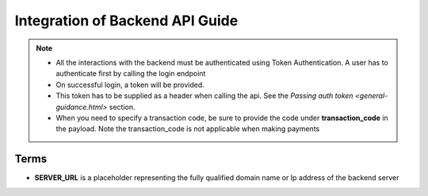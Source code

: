 ================================
Integration of Backend API Guide
================================

.. note::

    - All the interactions with the backend must be authenticated using Token Authentication. A user has to authenticate first by calling the login endpoint
    
    - On successful login, a token will be provided.
    
    - This token has to be supplied as a header when calling the api. See the `Passing auth token <general-guidance.html>` section. 
    
    - When you need to specify a transaction code, be sure to provide the code under **transaction_code** in the payload. Note the transaction_code is not applicable when making payments


Terms
=====


- **SERVER_URL** is a placeholder representing the fully qualified domain name or Ip address of the backend server
